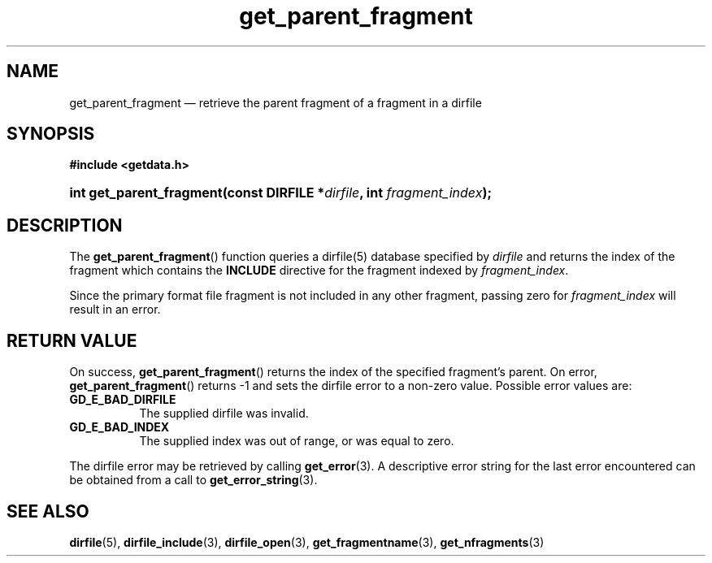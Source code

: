 .\" get_parent_fragment.3.  The get_parent_fragment man page.
.\"
.\" (C) 2008 D. V. Wiebe
.\"
.\""""""""""""""""""""""""""""""""""""""""""""""""""""""""""""""""""""""""
.\"
.\" This file is part of the GetData project.
.\"
.\" Permission is granted to copy, distribute and/or modify this document
.\" under the terms of the GNU Free Documentation License, Version 1.2 or
.\" any later version published by the Free Software Foundation; with no
.\" Invariant Sections, with no Front-Cover Texts, and with no Back-Cover
.\" Texts.  A copy of the license is included in the `COPYING.DOC' file
.\" as part of this distribution.
.\"
.TH get_parent_fragment 3 "14 December 2008" "Version 0.5.0" "GETDATA"
.SH NAME
get_parent_fragment \(em retrieve the parent fragment of a fragment in a dirfile
.SH SYNOPSIS
.B #include <getdata.h>
.HP
.nh
.ad l
.BI "int get_parent_fragment(const DIRFILE *" dirfile ", int " fragment_index );
.hy
.ad n
.SH DESCRIPTION
The
.BR get_parent_fragment ()
function queries a dirfile(5) database specified by
.I dirfile
and returns the index of the fragment which contains the
.B INCLUDE
directive for the fragment indexed by
.IR fragment_index .

Since the primary format file fragment is not included in any other fragment,
passing zero for
.I fragment_index
will result in an error.

.SH RETURN VALUE
On success,
.BR get_parent_fragment ()
returns the index of the specified fragment's parent.  On error,
.BR get_parent_fragment ()
returns -1 and sets the dirfile error to a non-zero value.  Possible error
values are:
.TP 8
.B GD_E_BAD_DIRFILE
The supplied dirfile was invalid.
.TP
.B GD_E_BAD_INDEX
The supplied index was out of range, or was equal to zero.
.P
The dirfile error may be retrieved by calling
.BR get_error (3).
A descriptive error string for the last error encountered can be obtained from
a call to
.BR get_error_string (3).
.SH SEE ALSO
.BR dirfile (5),
.BR dirfile_include (3),
.BR dirfile_open (3),
.BR get_fragmentname (3),
.BR get_nfragments (3)
